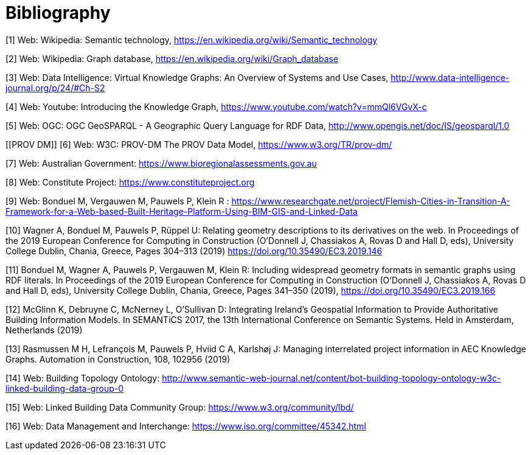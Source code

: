 [appendix]
:appendix-caption: Annex
[[Bibliography]]
= Bibliography

[[Wiki1]]
[1] Web: Wikipedia: Semantic technology, https://en.wikipedia.org/wiki/Semantic_technology

[[Wiki2]]
[2] Web: Wikipedia: Graph database, https://en.wikipedia.org/wiki/Graph_database

[[DataIntel1]]
[3] Web: Data Intelligence: Virtual Knowledge Graphs: An Overview of Systems and Use Cases, http://www.data-intelligence-journal.org/p/24/#Ch-S2

[[Google1]]
[4] Web: Youtube: Introducing the Knowledge Graph, https://www.youtube.com/watch?v=mmQl6VGvX-c

[[GeoSPARQL1]]
[5] Web: OGC: OGC GeoSPARQL - A Geographic Query Language for RDF Data, http://www.opengis.net/doc/IS/geosparql/1.0

[[PROV DM]]
[6] Web: W3C: PROV-DM The PROV Data Model, https://www.w3.org/TR/prov-dm/

[[BioregionalAssessments]]
[7] Web: Australian Government: https://www.bioregionalassessments.gov.au

[[ConstituteProject]]
[8] Web: Constitute Project: https://www.constituteproject.org

[[FlemishCities]]
[9] Web: Bonduel M, Vergauwen M, Pauwels P, Klein R : https://www.researchgate.net/project/Flemish-Cities-in-Transition-A-Framework-for-a-Web-based-Built-Heritage-Platform-Using-BIM-GIS-and-Linked-Data

[[OMG]]
[10] Wagner A, Bonduel M, Pauwels P, Rüppel U: Relating geometry descriptions to its derivatives on the web. In Proceedings of the 2019 European Conference for Computing in Construction (O'Donnell J, Chassiakos A, Rovas D and Hall D, eds), University College Dublin, Chania, Greece, Pages 304–313 (2019) https://doi.org/10.35490/EC3.2019.146

[[FOG]]
[11] Bonduel M, Wagner A, Pauwels P, Vergauwen M, Klein R: Including widespread geometry formats in semantic graphs using RDF literals. In Proceedings of the 2019 European Conference for Computing in Construction (O'Donnell J, Chassiakos A, Rovas D and Hall D, eds), University College Dublin, Chania, Greece, Pages 341–350 (2019), https://doi.org/10.35490/EC3.2019.166

[[ADAPT]]
[12] McGlinn K, Debruyne C, McNerney L, O’Sullivan D: Integrating Ireland’s Geospatial Information to Provide Authoritative Building Information Models. In SEMANTiCS 2017, the 13th International Conference on Semantic Systems. Held in Amsterdam, Netherlands (2019)

[[AEC]]
[13] Rasmussen M H, Lefrançois M, Pauwels P, Hviid C A, Karlshøj J: Managing interrelated project information in AEC Knowledge Graphs. Automation in Construction, 108, 102956 (2019)

[[BOT]]
[14] Web: Building Topology Ontology: http://www.semantic-web-journal.net/content/bot-building-topology-ontology-w3c-linked-building-data-group-0

[[LBD]]
[15] Web: Linked Building Data Community Group: https://www.w3.org/community/lbd/

[[JTC1SC32WG3]]
[16] Web: Data Management and Interchange: https://www.iso.org/committee/45342.html
